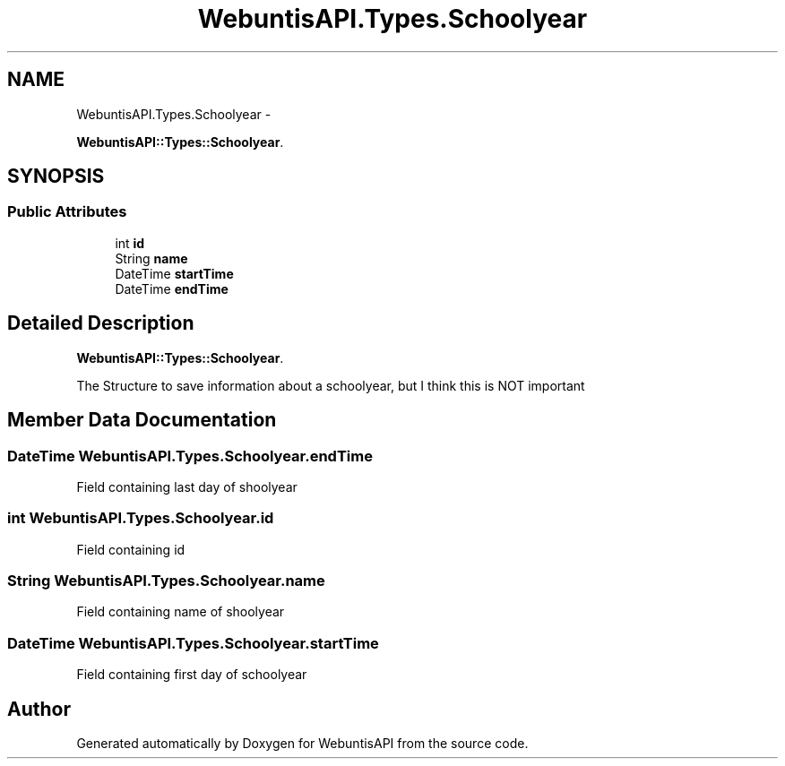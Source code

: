 .TH "WebuntisAPI.Types.Schoolyear" 3 "Wed Mar 20 2013" "WebuntisAPI" \" -*- nroff -*-
.ad l
.nh
.SH NAME
WebuntisAPI.Types.Schoolyear \- 
.PP
\fBWebuntisAPI::Types::Schoolyear\fP\&.  

.SH SYNOPSIS
.br
.PP
.SS "Public Attributes"

.in +1c
.ti -1c
.RI "int \fBid\fP"
.br
.ti -1c
.RI "String \fBname\fP"
.br
.ti -1c
.RI "DateTime \fBstartTime\fP"
.br
.ti -1c
.RI "DateTime \fBendTime\fP"
.br
.in -1c
.SH "Detailed Description"
.PP 
\fBWebuntisAPI::Types::Schoolyear\fP\&. 

The Structure to save information about a schoolyear, but I think this is NOT important 
.SH "Member Data Documentation"
.PP 
.SS "DateTime WebuntisAPI\&.Types\&.Schoolyear\&.endTime"
Field containing last day of shoolyear 
.SS "int WebuntisAPI\&.Types\&.Schoolyear\&.id"
Field containing id 
.SS "String WebuntisAPI\&.Types\&.Schoolyear\&.name"
Field containing name of shoolyear 
.SS "DateTime WebuntisAPI\&.Types\&.Schoolyear\&.startTime"
Field containing first day of schoolyear 

.SH "Author"
.PP 
Generated automatically by Doxygen for WebuntisAPI from the source code\&.
